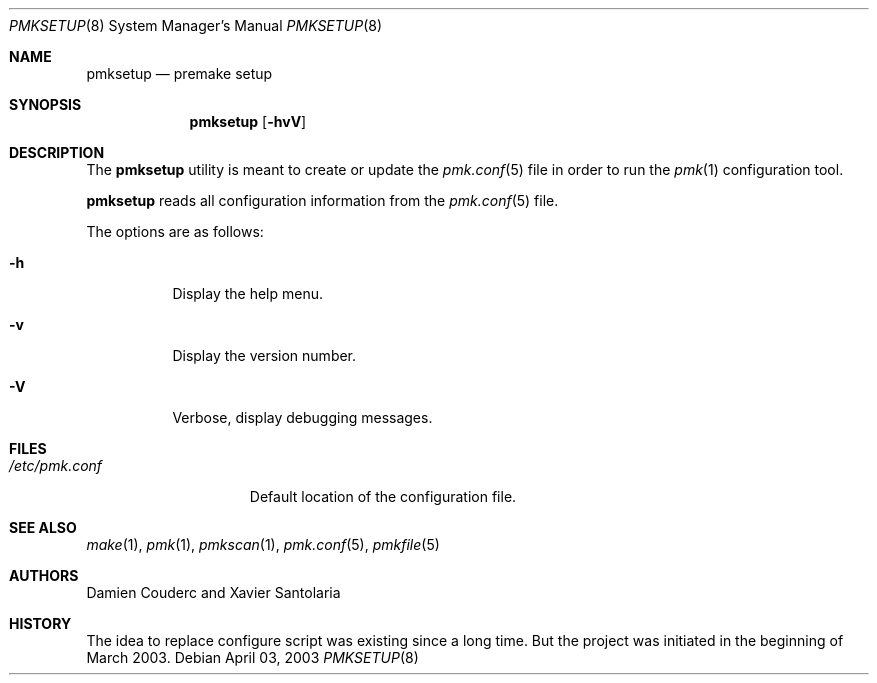 .\" $Id$
.\"
.\" Copyright (c) 2003 Xavier Santolaria
.\" All rights reserved.
.\"
.\" Redistribution and use in source and binary forms, with or without
.\" modification, are permitted provided that the following conditions
.\" are met:
.\" - Redistribution of source code must retain the above copyright
.\"   notice, this list of conditions and the following disclaimer.
.\" - Redistributions in binary form must reproduce the above copyright
.\"   notice, this list of conditions and the following disclaimer in the
.\"   documentation and/or other materials provided with the distribution.
.\" - Neither the name of the copyright holder(s) nor the names of its
.\"   contributors may be used to endorse or promote products derived
.\"   from this software without specific prior written permission.
.\"
.\" THIS SOFTWARE IS PROVIDED BY THE AUTHOR ``AS IS'' AND ANY EXPRESS OR
.\" IMPLIED WARRANTIES, INCLUDING, BUT NOT LIMITED TO, THE IMPLIED WARRANTIES
.\" OF MERCHANTABILITY AND FITNESS FOR A PARTICULAR PURPOSE ARE DISCLAIMED.
.\" IN NO EVENT SHALL THE AUTHOR BE LIABLE FOR ANY DIRECT, INDIRECT,
.\" INCIDENTAL, SPECIAL, EXEMPLARY, OR CONSEQUENTIAL DAMAGES (INCLUDING, BUT
.\" NOT LIMITED TO, PROCUREMENT OF SUBSTITUTE GOODS OR SERVICES; LOSS OF USE,
.\" DATA, OR PROFITS; OR BUSINESS INTERRUPTION) HOWEVER CAUSED AND ON ANY
.\" THEORY OF LIABILITY, WHETHER IN CONTRACT, STRICT LIABILITY, OR TORT
.\" (INCLUDING NEGLIGENCE OR OTHERWISE) ARISING IN ANY WAY OUT OF THE USE OF
.\" THIS SOFTWARE, EVEN IF ADVISED OF THE POSSIBILITY OF SUCH DAMAGE.
.\"
.\"
.Dd April 03, 2003
.Dt PMKSETUP 8
.Os
.Sh NAME
.Nm pmksetup
.Nd premake setup
.Sh SYNOPSIS
.Nm pmksetup
.Bk -words
.Op Fl hvV
.Ek
.Sh DESCRIPTION
The
.Nm 
utility is meant to create or update the
.Xr pmk.conf 5
file in order to run the
.Xr pmk 1
configuration tool.
.Pp
.Nm
reads all configuration information from the 
.Xr pmk.conf 5
file.
.Pp
The options are as follows:
.Bl -tag -width Ds
.It Fl h
Display the help menu.
.It Fl v
Display the version number.
.It Fl V
Verbose, display debugging messages.
.El
.Sh FILES
.Bl -tag -width "/etc/pmk.conf" -compact
.It Pa /etc/pmk.conf
Default location of the configuration file.
.El 
.Sh SEE ALSO
.Xr make 1 ,
.Xr pmk 1 ,
.Xr pmkscan 1 ,
.Xr pmk.conf 5 ,
.Xr pmkfile 5
.Sh AUTHORS
Damien Couderc and Xavier Santolaria
.Sh HISTORY
The idea to replace configure script was existing since a long time.
But the project was initiated in the beginning of March 2003.  
